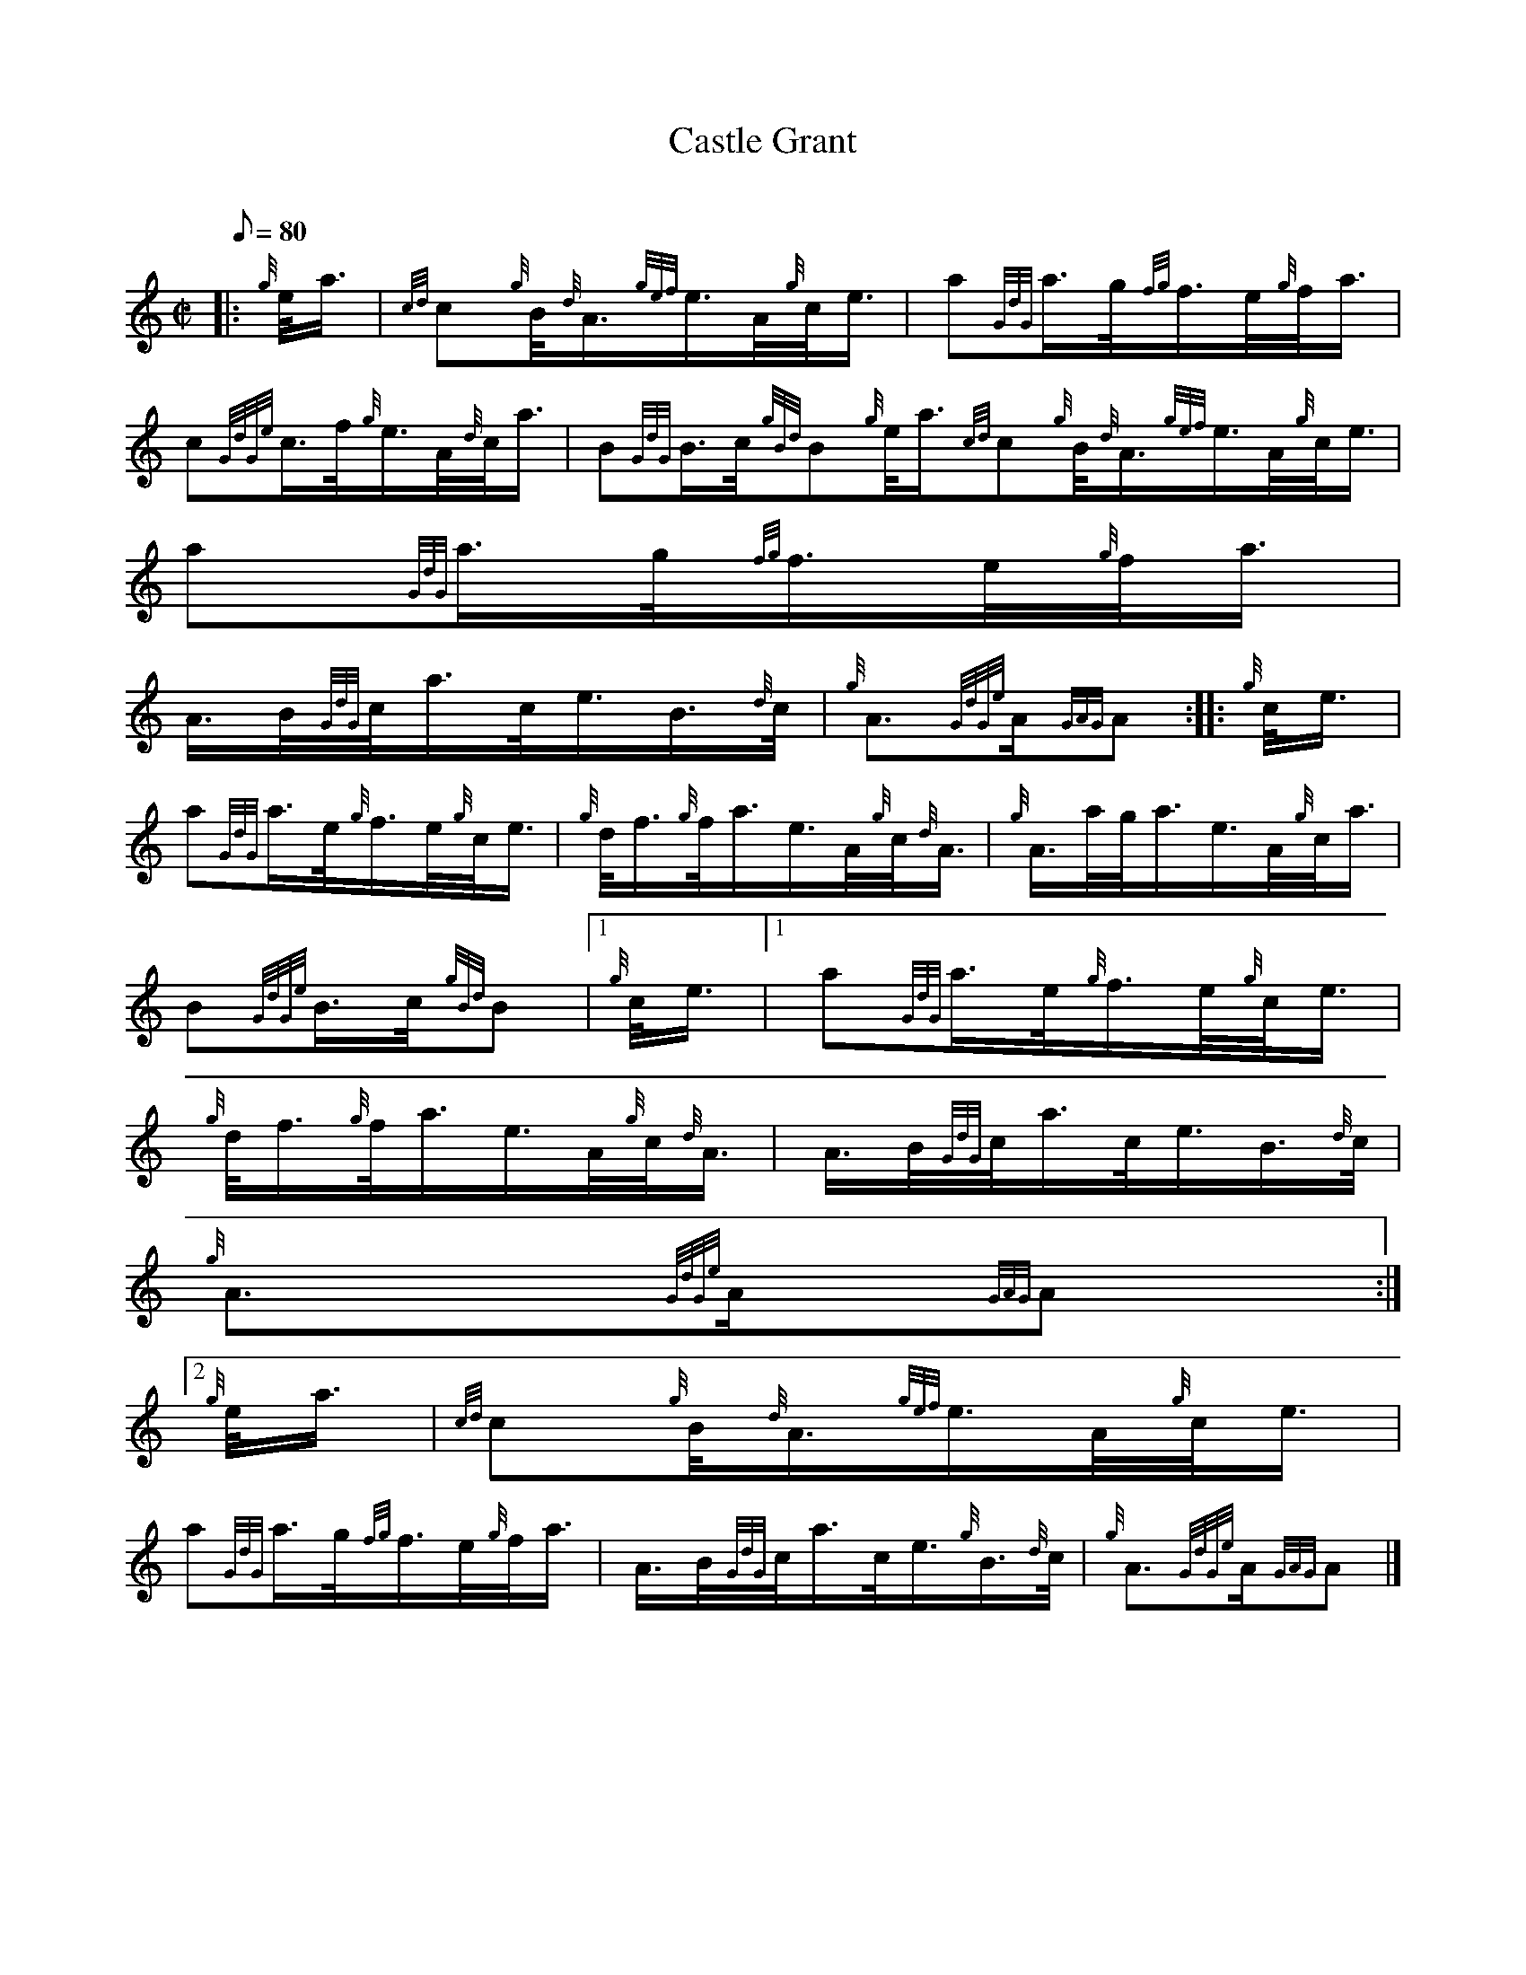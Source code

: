 X:1
T:Castle Grant
M:C|
L:1/8
Q:80
C:
S:March
K:HP
|: {g}e/4a3/4 | \
{cd}c{g}B/4{d}A3/4{gef}e3/4A/4{g}c/4e3/4 | \
a{GdG}a3/4g/4{fg}f3/4e/4{g}f/4a3/4 |
c{GdGe}c3/4f/4{g}e3/4A/4{d}c/4a3/4 | \
B{GdG}B3/4c/4{gBd}B{g}e/4a3/4{cd}c{g}B/4{d}A3/4{gef}e3/4A/4{g}c/4e3/4 | \
a{GdG}a3/4g/4{fg}f3/4e/4{g}f/4a3/4 |
A3/4B/4{GdG}c/4a3/4c/4e3/4B3/4{d}c/4 | \
{g}A3/2{GdGe}A/2{GAG}A :: \
{g}c/4e3/4 |
a{GdG}a3/4e/4{g}f3/4e/4{g}c/4e3/4 | \
{g}d/4f3/4{g}f/4a3/4e3/4A/4{g}c/4{d}A3/4 | \
{g}A3/4a/4g/4a3/4e3/4A/4{g}c/4a3/4 |
B{GdGe}B3/4c/4{gBd}B|1 {g}c/4e3/4|1 a{GdG}a3/4e/4{g}f3/4e/4{g}c/4e3/4 | \
{g}d/4f3/4{g}f/4a3/4e3/4A/4{g}c/4{d}A3/4 | \
A3/4B/4{GdG}c/4a3/4c/4e3/4B3/4{d}c/4 |
{g}A3/2{GdGe}A/2{GAG}A:|2
{g}e/4a3/4 | \
{cd}c{g}B/4{d}A3/4{gef}e3/4A/4{g}c/4e3/4 |
a{GdG}a3/4g/4{fg}f3/4e/4{g}f/4a3/4 | \
A3/4B/4{GdG}c/4a3/4c/4e3/4{g}B3/4{d}c/4 | \
{g}A3/2{GdGe}A/2{GAG}A|]
